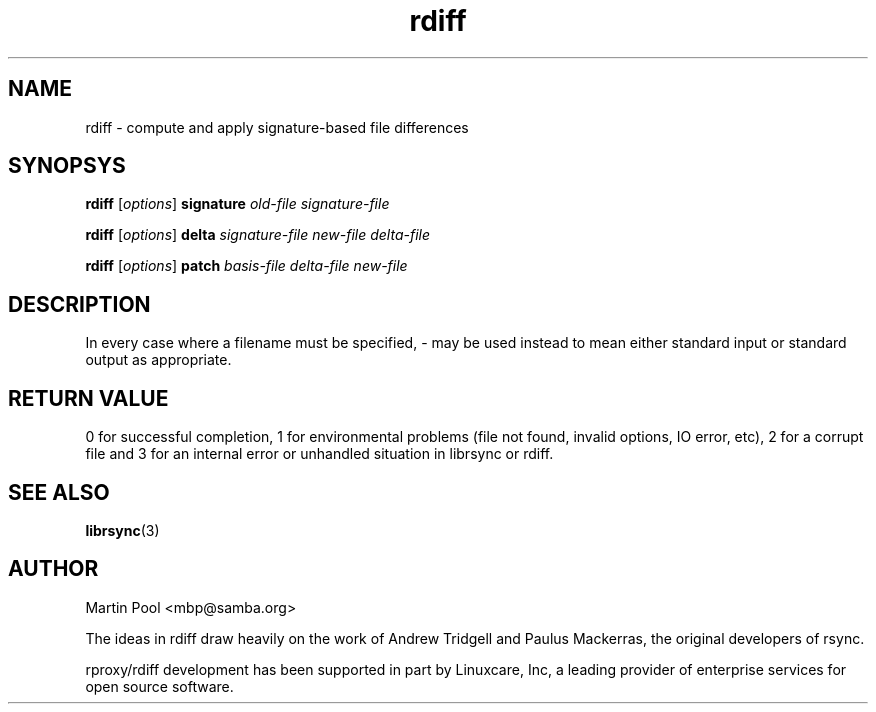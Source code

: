 .\"
.\" librsync -- dynamic caching and delta update in HTTP
.\" $Id$
.\" 
.\" Copyright (C) 2000 by Martin Pool <mbp@humbug.org.au>
.\" 
.\" This program is free software; you can redistribute it and/or
.\" modify it under the terms of the GNU Lesser General Public License
.\" as published by the Free Software Foundation; either version 2.1 of
.\" the License, or (at your option) any later version.
.\" 
.\" This program is distributed in the hope that it will be useful, but
.\" WITHOUT ANY WARRANTY; without even the implied warranty of
.\" MERCHANTABILITY or FITNESS FOR A PARTICULAR PURPOSE.  See the GNU
.\" Lesser General Public License for more details.
.\" 
.\" You should have received a copy of the GNU Lesser General Public
.\" License along with this program; if not, write to the Free Software
.\" Foundation, Inc., 675 Mass Ave, Cambridge, MA 02139, USA.
.\"
.TH rdiff 1 "$Date$" 
.SH NAME
rdiff \- compute and apply signature-based file differences
.SH SYNOPSYS
.nf
\fBrdiff\fP [\fIoptions\fP] \fBsignature\fP \fIold-file signature-file\fP
.PP
\fBrdiff\fP [\fIoptions\fP] \fBdelta\fP \fIsignature-file new-file delta-file\fP
.PP
\fBrdiff\fP [\fIoptions\fP] \fBpatch\fP \fIbasis-file delta-file new-file\fP
.fi
.SH DESCRIPTION
In every case where a filename must be specified, \- may be used
instead to mean either standard input or standard output as
appropriate.
.SH "RETURN VALUE"
0 for successful completion, 1 for environmental problems (file not
found, invalid options, IO error, etc), 2 for a corrupt file and 3 for
an internal error or unhandled situation in librsync or rdiff.
.SH "SEE ALSO"
.BR librsync "(3)"
.SH "AUTHOR"
Martin Pool <mbp@samba.org>
.PP
The ideas in rdiff draw heavily on the work of Andrew Tridgell and
Paulus Mackerras, the original developers of rsync. 
.PP
rproxy/rdiff development has been supported in part by Linuxcare, Inc,
a leading provider of enterprise services for open source software.
